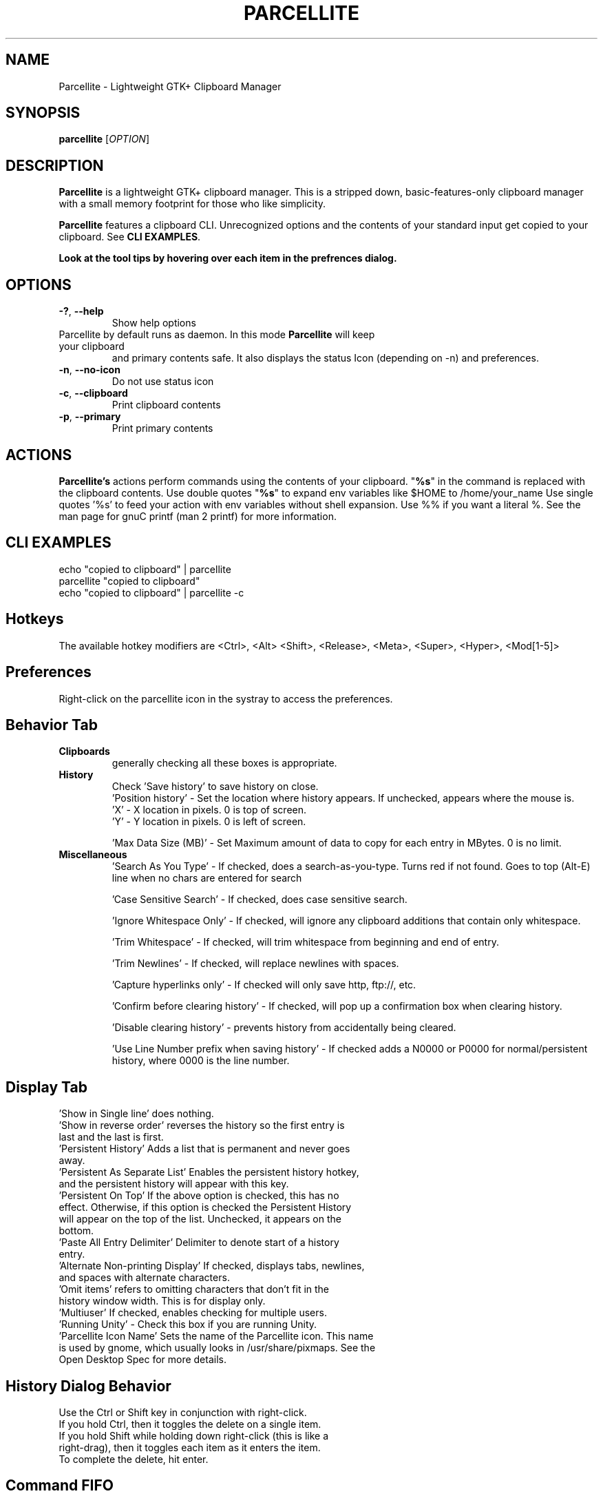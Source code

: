 .TH PARCELLITE 1 "August 7 2011"
.SH NAME
Parcellite \- Lightweight GTK+ Clipboard Manager
.SH SYNOPSIS
.B parcellite
[\fIOPTION\fR]
.SH DESCRIPTION
\fBParcellite\fR is a lightweight GTK+ clipboard manager. This is a stripped down,
basic\-features\-only clipboard manager with a small memory footprint for those
who like simplicity.

\fBParcellite\fR features a clipboard CLI. Unrecognized options and the contents
of your standard input get copied to your clipboard. See \fBCLI EXAMPLES\fR.

.B Look at the tool tips by hovering over each item in the prefrences dialog.
.SH
.B OPTIONS
.TP
.B \-?\fR, \fB\-\-help
Show help options
.TP
Parcellite by default runs as daemon. In this mode \fBParcellite\fR will keep your clipboard
and primary contents safe.  It also displays the status Icon (depending on -n) and preferences.
.TP
.B \-n\fR, \fB\-\-no-icon
Do not use status icon
.TP
.B \-c\fR, \fB\-\-clipboard
Print clipboard contents
.TP
.B \-p\fR, \fB\-\-primary
Print primary contents
.SH ACTIONS
\fBParcellite's\fR actions perform commands using the contents of your clipboard. "\fB%s\fR" in the command
is replaced with the clipboard contents. Use double quotes "\fB%s\fR" to expand env variables like $HOME to /home/your_name
Use single quotes '%s' to feed your action with env variables without shell expansion. Use %% if you want a literal %. 
See the man page for gnuC printf (man 2 printf) for more information.
.SH CLI EXAMPLES
 echo "copied to clipboard" | parcellite
 parcellite "copied to clipboard"
 echo "copied to clipboard" | parcellite \-c
.SH Hotkeys
 The available hotkey modifiers are <Ctrl>, <Alt> <Shift>, <Release>, <Meta>, <Super>, <Hyper>, <Mod[1\-5]>
.SH Preferences
Right-click on the parcellite icon in the systray to access the preferences.

.SH Behavior Tab
.TP 
.B Clipboards 
generally checking all these boxes is appropriate.
.TP 
.B History 
 Check 'Save history' to save history on close.
 'Position history' - Set the location where history appears. If unchecked, appears where the mouse is.
 'X' - X location in pixels. 0 is top of screen.
 'Y' - Y location in pixels. 0 is left of screen.
  
 'Max Data Size (MB)' - Set Maximum amount of data to copy for each entry in MBytes. 0 is no limit.
.TP
.B Miscellaneous
 'Search As You Type' - If checked, does a search-as-you-type. Turns red if not found. Goes to top (Alt-E) line when no chars are entered for search
  
 'Case Sensitive Search' - If checked, does case sensitive search.

 'Ignore Whitespace Only' - If checked, will ignore any clipboard additions that contain only whitespace.

 'Trim Whitespace' - If checked, will trim whitespace from beginning and end of entry.

 'Trim Newlines' - If checked, will replace newlines with spaces.
 
 'Capture hyperlinks only' - If checked will only save http, ftp://, etc.
 
 'Confirm before clearing history' - If checked, will pop up a confirmation box when clearing history.
 
 'Disable clearing history' - prevents history from accidentally being cleared.
 
 'Use Line Number prefix when saving history' - If checked adds a N0000 or P0000 for normal/persistent history, where 0000 is the line number.
 

.SH Display Tab
.TP 
 'Show in Single line' does nothing.
.TP 
 'Show in reverse order' reverses the history so the first entry is last and the last is first.

.TP
 'Persistent History' Adds a list that is permanent and never goes away.
.TP
 'Persistent As Separate List' Enables the persistent history hotkey, and the persistent history will appear with this key.
.TP
 'Persistent On Top' If the above option is checked, this has no effect. Otherwise, if this option is checked the Persistent History will appear on the top of the list. Unchecked, it appears on the bottom.
.TP
 'Paste All Entry Delimiter' Delimiter to denote start of a history entry.
.TP
 'Alternate Non-printing Display' If checked, displays tabs, newlines, and spaces with alternate characters.
.TP 
 'Omit items' refers to omitting characters that don't fit in the history window width. This is for display only.
.TP
 'Multiuser' If checked, enables checking for multiple users.
.TP
 'Running Unity' - Check this box if you are running Unity. 
.TP
 'Parcellite Icon Name' Sets the name of the Parcellite icon. This name is used by gnome, which usually looks in /usr/share/pixmaps. See the Open Desktop Spec for more details.

.SH History Dialog Behavior
.TP
Use the Ctrl or Shift key in conjunction with right-click.
.TP
If you hold Ctrl, then it toggles the delete on a single item. 
.TP
If you hold Shift while holding down right-click (this is like a right-drag), then it toggles each item as it enters the item.
.TP
To complete the delete, hit enter.
.SH Command FIFO
There are some experimental commands to control the clipboard via the fifo in:
 $USER/.local/share/parcellite/fifo_cmd
.SH Commands for the FIFO
.B stop_pri
 Stop capturing the 'Primary' Clipboard
 
.B stop_cli
 Stop capturing the 'Clipboard' Clipboard
 
.B stop_all
 Stop capturing both clipboards
 
.B run_pri
 Start capturing the 'Primary' Clipboard
 
.B run_cli
 Start capturing the 'Clipboard' Clipboard
 
.B run_all
 Start capturing both clipboards
 
.B clear_all
 Clear all items in your normal history.
 
.B Example:
 echo 'clear_all' > ~/.local/share/parcellite/fifo_cmd
 
.SH SEE ALSO
.PP
Website: http://parcellite.sourceforge.net
.SH AUTHOR
Written by Gilberto "Xyhthyx" Miralla <xyhthyx@gmail.com>. Gilberto is no longer maintaining the project. 'Rickyrockrat' is his replacement.
.SH BUGS
Please include your ~/.config/parcellite/parcelliterc file when filing a bug.  This will give me your preferences.
 Please report any bugs to the bug tracker via this web page:
 http://sourceforge.net/projects/parcellite/support
 Click on 'Bugs' under 'Project Trackers' to file a bug if you are registered with Source Forge. If not, email rickyrockrat
(rickyrockrat at users.sourceforge.net), or click the 'project administers' in the link above.


